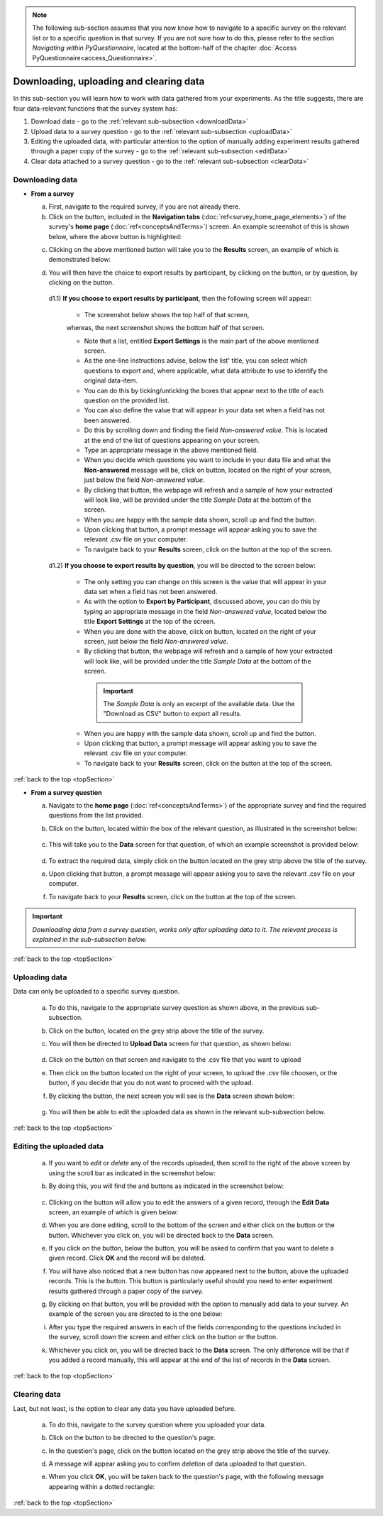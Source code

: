 .. |results| image:: ../_static/user/resultsButton.png
.. |participantButton| image:: ../_static/user/exportParticipantButton.png
.. |questionButton| image:: ../_static/user/exportQuestionButton.png
.. |updateSettings| image:: ../_static/user/updateSettings.png
.. |downloadCSV| image:: ../_static/user/downloadCSV.png
.. |dataButton| image:: ../_static/user/dataButton.png
.. |download| image:: ../_static/user/download.png
.. |upload| image:: ../_static/user/upload.png
.. |clear| image:: ../_static/user/clear.png
.. |browse| image:: ../_static/user/browseButton.png
.. |uploadButton| image:: ../_static/user/uploadButton.png
.. |dontUploadButton| image:: ../_static/user/dontUploadButton.png 
.. |addDataButton| image:: ../_static/user/addDataButton.png
.. |editButton| image:: ../_static/user/editButton.png
.. |deleteButton| image:: ../_static/user/deleteButton.png
.. |updateButton| image:: ../_static/user/updateButton.png
.. |updateButton| image:: ../_static/user/updateButton.png
.. |dontUpdateButton| image:: ../_static/user/dontUpdateButton.png 
.. |add| image:: ../_static/user/add.png
.. |dontAdd| image:: ../_static/user/dontAdd.png 

.. note::

   The following sub-section assumes that you now know how to navigate to a specific survey on the relevant list or to a specific question in that survey. If you are not sure how to do this, please refer to the section *Navigating within PyQuestionnaire*, located at the bottom-half of the chapter :doc:`Access PyQuestionnaire<access_Questionnaire>`.

.. _topSection:
   
Downloading, uploading and clearing data 
----------------------------------------
In this sub-section you will learn how to work with data gathered from your experiments. As the title suggests, there are four data-relevant functions that the survey system has:

1. Download data - go to the :ref:`relevant sub-subsection <downloadData>`
 
2. Upload data to a survey question - go to the :ref:`relevant sub-subsection <uploadData>`

3. Editing the uploaded data, with particular attention to the option of manually adding experiment results gathered through a paper copy of the survey - go to the :ref:`relevant sub-subsection <editData>`

4. Clear data attached to a survey question - go to the :ref:`relevant sub-subsection <clearData>`

.. _downloadData:

Downloading data
^^^^^^^^^^^^^^^^

- **From a survey**

  a) First, navigate to the required survey, if you are not already there.
  
  b) Click on the |results| button, included in the **Navigation tabs** (:doc:`ref<survey_home_page_elements>`) of the survey's **home page** (:doc:`ref<conceptsAndTerms>`) screen. An example screenshot of this is shown below, where the above button is highlighted:
	
  .. image:: ../_static/user/resultsHighlighted.png
   :align: center
		
  c) Clicking on the above mentioned button will take you to the **Results** screen, an example of which is demonstrated below: 
	
  .. image:: ../_static/user/resultsScreen.png
   :align: center
	
  d) You will then have the choice to export results by participant, by clicking on the |participantButton| button, or by question, by clicking on the |questionButton| button.
  
    d1.1) **If you choose to export results by participant**, then the following screen will appear: 
   
	   - The screenshot below shows the top half of that screen,
	   
	   .. image:: ../_static/user/exportParticipantTop.png
		:align: center

	   whereas, the next screenshot shows the bottom half of that screen.
		
	   .. image:: ../_static/user/exportParticipantBottom.png
		:align: center
		
	   - Note that a list, entitled **Export Settings** is the main part of the above mentioned screen.
	   
	   - As the one-line instructions advise, below the list' title, you can select which questions to export and, where applicable, what data attribute to use to identify the original data-item. 
	   
	   - You can do this by ticking/unticking the boxes that appear next to the title of each question on the provided list.
	   
	   - You can also define the value that will appear in your data set when a field has not been answered.
	   
	   - Do this by scrolling down and finding the field *Non-answered value*. This is located at the end of the list of questions appearing on your screen. 
	   
	   - Type an appropriate message in the above mentioned field.
	   
	   - When you decide which questions you want to include in your data file and what the **Non-answered** message will be, click on |updateSettings| button, located on the right of your screen, just below the field *Non-answered value*.
	   
	   - By clicking that button, the webpage will refresh and a sample of how your extracted will look like, will be provided under the title *Sample Data* at the bottom of the screen.
	   
	   - When you are happy with the sample data shown, scroll up and find the |downloadCSV| button.
	   
	   - Upon clicking that button, a prompt message will appear asking you to save the relevant .csv file on your computer.
	   
	   - To navigate back to your **Results** screen, click on the |results| button at the top of the screen.
	  
    d1.2) **If you choose to export results by question**, you will be directed to the screen below:
   
	   .. image:: ../_static/user/exportQuestion.png
	      :align: center

	   - The only setting you can change on this screen is the value that will appear in your data set when a field has not been answered. 
	   
	   - As with the option to **Export by Participant**, discussed above, you can do this by typing an appropriate message in the field *Non-answered value*, located below the title **Export Settings** at the top of the screen.
	   
	   - When you are done with the above, click on |updateSettings| button, located on the right of your screen, just below the field *Non-answered value*.
	   
	   - By clicking that button, the webpage will refresh and a sample of how your extracted will look like, will be provided under the title *Sample Data* at the bottom of the screen.
	   
	    .. Important:: 
	   
		   The *Sample Data* is only an excerpt of the available data. Use the "Download as CSV" button to export all results.
	   
	   - When you are happy with the sample data shown, scroll up and find the |downloadCSV| button.
	   
	   - Upon clicking that button, a prompt message will appear asking you to save the relevant .csv file on your computer.
	   
	   - To navigate back to your **Results** screen, click on the |results| button at the top of the screen.

:ref:`back to the top <topSection>`
	   
- **From a survey question**

  a) Navigate to the **home page** (:doc:`ref<conceptsAndTerms>`) of the appropriate survey and find the required questions from the list provided. 
  
  b) Click on the |dataButton| button, located within the box of the relevant question, as illustrated in the screenshot below:
	   
	 .. image:: ../_static/user/dataScreen.png
	    :align: center
  
  c) This will take you to the **Data** screen for that question, of which an example screenshot is provided below:
  
	 .. image:: ../_static/user/data.png
	    :align: center
		
  d) To extract the required data, simply click on the |download| button located on the grey strip above the title of the survey.
  
  e) Upon clicking that button, a prompt message will appear asking you to save the relevant .csv file on your computer.
  
  f) To navigate back to your **Results** screen, click on the |results| button at the top of the screen.
  
.. Important:: *Downloading data from a survey question, works only after uploading data to it. The relevant process is explained in the sub-subsection below.*
      
:ref:`back to the top <topSection>`

.. _uploadData:

Uploading data
^^^^^^^^^^^^^^

Data can only be uploaded to a specific survey question.

  a) To do this, navigate to the appropriate survey question as shown above, in the previous sub-subsection.
  
  b) Click on the |upload| button, located on the grey strip above the title of the survey.

  c) You will then be directed to **Upload Data** screen for that question, as shown below:
  
	 .. image:: ../_static/user/uploadDataScreen.png
	    :align: center
		
  d) Click on the |browse| button on that screen and navigate to the .csv file that you want to upload
  
  e) Then click on the |uploadButton| button located on the right of your screen, to upload the .csv file choosen, or the |dontUploadButton| button, if you decide that you do not want to proceed with the upload.
  
  f) By clicking the |uploadButton| button, the next screen you will see is the **Data** screen shown below:
  
	 .. image:: ../_static/user/addDataScreen.png
	    :align: center

  g) You will then be able to edit the uploaded data as shown in the relevant sub-subsection below.

:ref:`back to the top <topSection>`

.. _editData:

Editing the uploaded data
^^^^^^^^^^^^^^^^^^^^^^^^^

  a) If you want to *edit* or *delete* any of the records uploaded, then scroll to the right of the above screen by using the scroll bar as indicated in the screenshot below:
  
     .. image:: ../_static/user/scrollRight.png
	    :align: center

  b) By doing this, you will find the |editButton| and |deleteButton| buttons as indicated in the screenshot below:
  
	 .. image:: ../_static/user/editDeleteScreen.png
	    :align: center
  
  c) Clicking on the |editButton| button will allow you to edit the answers of a given record, through the **Edit Data** screen, an example of which is given below:
  
  d) When you are done editing, scroll to the bottom of the screen and either click on the |updateButton| button or the |dontUpdateButton| button. Whichever you click on, you will be directed back to the **Data** screen.
  
  e) If you click on the |deleteButton| button, below the |editButton| button, you will be asked to confirm that you want to delete a given record. Click **OK** and the record will be deleted.
  
  f) You will have also noticed that a new button has now appeared next to the |uploadButton| button, above the uploaded records. This is the |addDataButton| button. This button is particularly useful should you need to enter experiment results gathered through a paper copy of the survey.
  
  g) By clicking on that button, you will be provided with the option to manually add data to your survey. An example of the screen you are directed to is the one below:
  
     .. image:: ../_static/user/addDataScreenTwo.png
	    :align: center
 
  i) After you type the required answers in each of the fields corresponding to the questions included in the survey, scroll down the screen and either click on the |add| button or the |dontAdd| button. 
  
  k) Whichever you click on, you will be directed back to the **Data** screen. The only difference will be that if you added a record manually, this will appear at the end of the list of records in the **Data** screen.

:ref:`back to the top <topSection>`

.. _clearData:

Clearing data
^^^^^^^^^^^^^

Last, but not least, is the option to clear any data you have uploaded before. 

  a) To do this, navigate to the survey question where you uploaded your data.
  
  b) Click on the |dataButton| button to be directed to the question's page. 
  
  c) In the question's page, click on the |clear| button located on the grey strip above the title of the survey.
  
  d) A message will appear asking you to confirm deletion of data uploaded to that question.
  
  e) When you click **OK**, you will be taken back to the question's page, with the following message appearing within a dotted rectangle:
  
     .. image:: ../_static/user/noDataMessage.png
	    :align: center
  
:ref:`back to the top <topSection>`